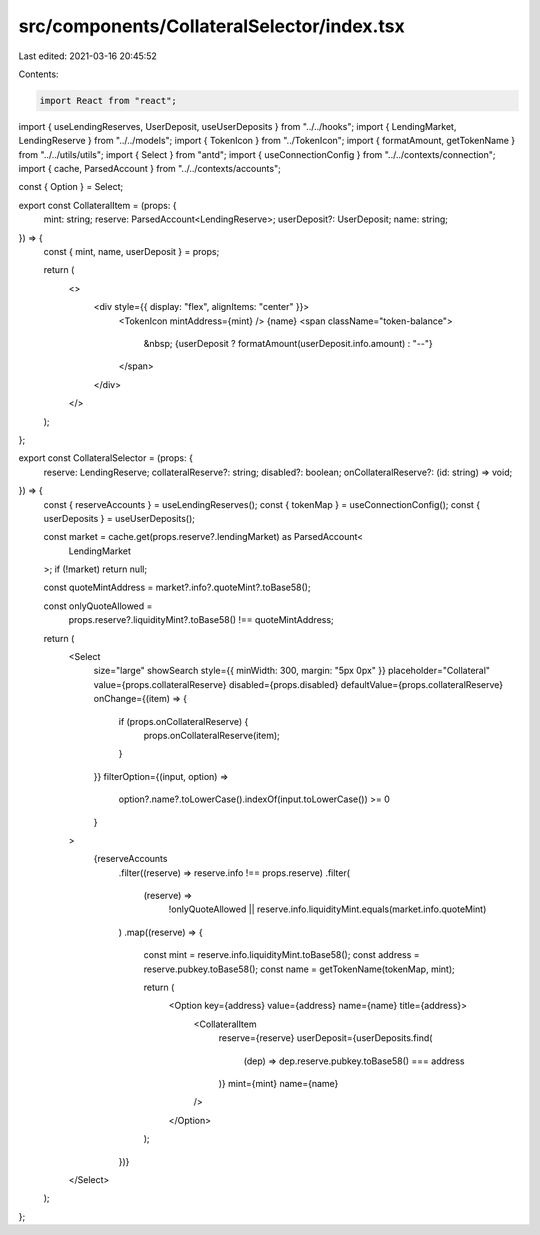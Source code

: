 src/components/CollateralSelector/index.tsx
===========================================

Last edited: 2021-03-16 20:45:52

Contents:

.. code-block:: tsx

    import React from "react";
import { useLendingReserves, UserDeposit, useUserDeposits } from "../../hooks";
import { LendingMarket, LendingReserve } from "../../models";
import { TokenIcon } from "../TokenIcon";
import { formatAmount, getTokenName } from "../../utils/utils";
import { Select } from "antd";
import { useConnectionConfig } from "../../contexts/connection";
import { cache, ParsedAccount } from "../../contexts/accounts";

const { Option } = Select;

export const CollateralItem = (props: {
  mint: string;
  reserve: ParsedAccount<LendingReserve>;
  userDeposit?: UserDeposit;
  name: string;
}) => {
  const { mint, name, userDeposit } = props;

  return (
    <>
      <div style={{ display: "flex", alignItems: "center" }}>
        <TokenIcon mintAddress={mint} />
        {name}
        <span className="token-balance">
          &nbsp; {userDeposit ? formatAmount(userDeposit.info.amount) : "--"}
        </span>
      </div>
    </>
  );
};

export const CollateralSelector = (props: {
  reserve: LendingReserve;
  collateralReserve?: string;
  disabled?: boolean;
  onCollateralReserve?: (id: string) => void;
}) => {
  const { reserveAccounts } = useLendingReserves();
  const { tokenMap } = useConnectionConfig();
  const { userDeposits } = useUserDeposits();

  const market = cache.get(props.reserve?.lendingMarket) as ParsedAccount<
    LendingMarket
  >;
  if (!market) return null;

  const quoteMintAddress = market?.info?.quoteMint?.toBase58();

  const onlyQuoteAllowed =
    props.reserve?.liquidityMint?.toBase58() !== quoteMintAddress;

  return (
    <Select
      size="large"
      showSearch
      style={{ minWidth: 300, margin: "5px 0px" }}
      placeholder="Collateral"
      value={props.collateralReserve}
      disabled={props.disabled}
      defaultValue={props.collateralReserve}
      onChange={(item) => {
        if (props.onCollateralReserve) {
          props.onCollateralReserve(item);
        }
      }}
      filterOption={(input, option) =>
        option?.name?.toLowerCase().indexOf(input.toLowerCase()) >= 0
      }
    >
      {reserveAccounts
        .filter((reserve) => reserve.info !== props.reserve)
        .filter(
          (reserve) =>
            !onlyQuoteAllowed ||
            reserve.info.liquidityMint.equals(market.info.quoteMint)
        )
        .map((reserve) => {
          const mint = reserve.info.liquidityMint.toBase58();
          const address = reserve.pubkey.toBase58();
          const name = getTokenName(tokenMap, mint);

          return (
            <Option key={address} value={address} name={name} title={address}>
              <CollateralItem
                reserve={reserve}
                userDeposit={userDeposits.find(
                  (dep) => dep.reserve.pubkey.toBase58() === address
                )}
                mint={mint}
                name={name}
              />
            </Option>
          );
        })}
    </Select>
  );
};


